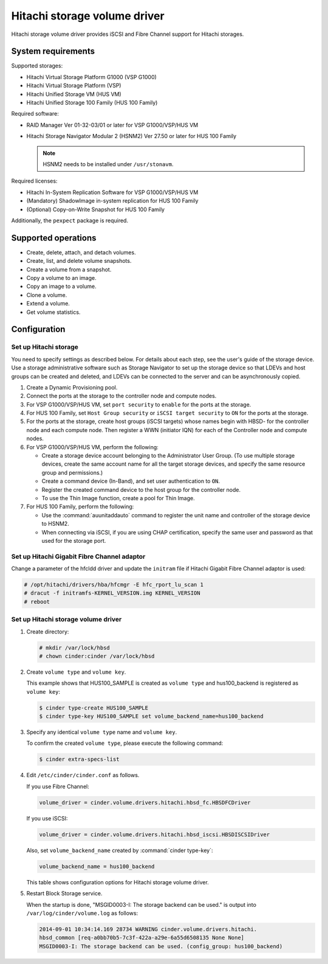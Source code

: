 =============================
Hitachi storage volume driver
=============================

Hitachi storage volume driver provides iSCSI and Fibre Channel
support for Hitachi storages.

System requirements
~~~~~~~~~~~~~~~~~~~

Supported storages:

* Hitachi Virtual Storage Platform G1000 (VSP G1000)
* Hitachi Virtual Storage Platform (VSP)
* Hitachi Unified Storage VM (HUS VM)
* Hitachi Unified Storage 100 Family (HUS 100 Family)

Required software:

* RAID Manager Ver 01-32-03/01 or later for VSP G1000/VSP/HUS VM
* Hitachi Storage Navigator Modular 2 (HSNM2) Ver 27.50 or later
  for HUS 100 Family

  .. note::

     HSNM2 needs to be installed under ``/usr/stonavm``.

Required licenses:

* Hitachi In-System Replication Software for VSP G1000/VSP/HUS VM
* (Mandatory) ShadowImage in-system replication for HUS 100 Family
* (Optional) Copy-on-Write Snapshot for HUS 100 Family

Additionally, the ``pexpect`` package is required.

Supported operations
~~~~~~~~~~~~~~~~~~~~

* Create, delete, attach, and detach volumes.
* Create, list, and delete volume snapshots.
* Create a volume from a snapshot.
* Copy a volume to an image.
* Copy an image to a volume.
* Clone a volume.
* Extend a volume.
* Get volume statistics.

Configuration
~~~~~~~~~~~~~

Set up Hitachi storage
----------------------

You need to specify settings as described below. For details about each step,
see the user's guide of the storage device. Use a storage administrative
software such as Storage Navigator to set up the storage device so that LDEVs
and host groups can be created and deleted, and LDEVs can be connected to the
server and can be asynchronously copied.

#. Create a Dynamic Provisioning pool.

#. Connect the ports at the storage to the controller node and compute nodes.

#. For VSP G1000/VSP/HUS VM, set ``port security`` to ``enable`` for the
   ports at the storage.

#. For HUS 100 Family, set ``Host Group security`` or
   ``iSCSI target security`` to ``ON`` for the ports at the storage.

#. For the ports at the storage, create host groups (iSCSI targets) whose
   names begin with HBSD- for the controller node and each compute node.
   Then register a WWN (initiator IQN) for each of the Controller node and
   compute nodes.

#. For VSP G1000/VSP/HUS VM, perform the following:

   * Create a storage device account belonging to the Administrator User
     Group. (To use multiple storage devices, create the same account name
     for all the target storage devices, and specify the same resource
     group and permissions.)
   * Create a command device (In-Band), and set user authentication to ``ON``.
   * Register the created command device to the host group for the controller
     node.
   * To use the Thin Image function, create a pool for Thin Image.

#. For HUS 100 Family, perform the following:

   * Use the :command:`auunitaddauto` command to register the
     unit name and controller of the storage device to HSNM2.
   * When connecting via iSCSI, if you are using CHAP certification, specify
     the same user and password as that used for the storage port.

Set up Hitachi Gigabit Fibre Channel adaptor
--------------------------------------------

Change a parameter of the hfcldd driver and update the ``initram`` file
if Hitachi Gigabit Fibre Channel adaptor is used:

.. code-block:: console

   # /opt/hitachi/drivers/hba/hfcmgr -E hfc_rport_lu_scan 1
   # dracut -f initramfs-KERNEL_VERSION.img KERNEL_VERSION
   # reboot

Set up Hitachi storage volume driver
------------------------------------

#. Create directory:

   .. code-block:: console

      # mkdir /var/lock/hbsd
      # chown cinder:cinder /var/lock/hbsd

#. Create ``volume type`` and ``volume key``.

   This example shows that HUS100_SAMPLE is created as ``volume type``
   and hus100_backend is registered as ``volume key``:

   .. code-block:: console

      $ cinder type-create HUS100_SAMPLE
      $ cinder type-key HUS100_SAMPLE set volume_backend_name=hus100_backend

#. Specify any identical ``volume type`` name and ``volume key``.

   To confirm the created ``volume type``, please execute the following
   command:

   .. code-block:: console

      $ cinder extra-specs-list

#. Edit ``/etc/cinder/cinder.conf`` as follows.

   If you use Fibre Channel:

   .. code-block:: ini

      volume_driver = cinder.volume.drivers.hitachi.hbsd_fc.HBSDFCDriver

   If you use iSCSI:

   .. code-block:: ini

      volume_driver = cinder.volume.drivers.hitachi.hbsd_iscsi.HBSDISCSIDriver

   Also, set ``volume_backend_name`` created by :command:`cinder type-key`:

   .. code-block:: ini

      volume_backend_name = hus100_backend

   This table shows configuration options for Hitachi storage volume driver.

   .. include:: ../../tables/cinder-hitachi-hbsd.rst

#. Restart Block Storage service.

   When the startup is done, "MSGID0003-I: The storage backend can be used."
   is output into ``/var/log/cinder/volume.log`` as follows:

   .. code-block:: console

      2014-09-01 10:34:14.169 28734 WARNING cinder.volume.drivers.hitachi.
      hbsd_common [req-a0bb70b5-7c3f-422a-a29e-6a55d6508135 None None]
      MSGID0003-I: The storage backend can be used. (config_group: hus100_backend)
